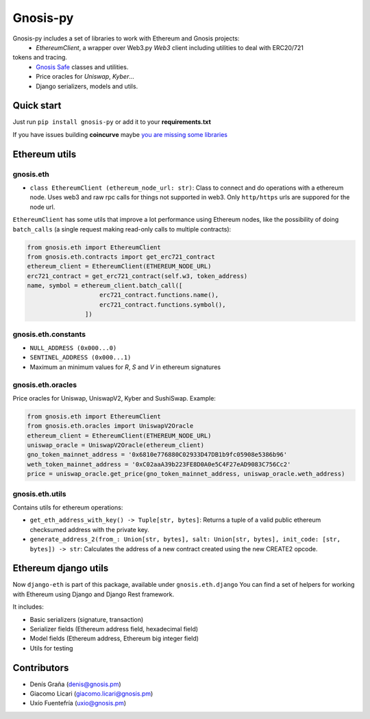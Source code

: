 Gnosis-py
############################

.. class:: no-web no-pdf

|ci| |coveralls| |python| |django| |pipy|

Gnosis-py includes a set of libraries to work with Ethereum and Gnosis projects:
  - `EthereumClient`, a wrapper over Web3.py `Web3` client including utilities to deal with ERC20/721
tokens and tracing.
  - `Gnosis Safe <https://github.com/gnosis/safe-contracts>`_ classes and utilities.
  - Price oracles for `Uniswap`, `Kyber`...
  - Django serializers, models and utils.

Quick start
-----------

Just run ``pip install gnosis-py`` or add it to your **requirements.txt**

If you have issues building **coincurve** maybe
`you are missing some libraries <https://github.com/ofek/coincurve#installation>`_

Ethereum utils
--------------
gnosis.eth
~~~~~~~~~~~~~~~~~~~~
- ``class EthereumClient (ethereum_node_url: str)``: Class to connect and do operations
  with a ethereum node. Uses web3 and raw rpc calls for things not supported in web3.
  Only ``http/https`` urls are suppored for the node url.

``EthereumClient`` has some utils that improve a lot performance using Ethereum nodes, like
the possibility of doing ``batch_calls`` (a single request making read-only calls to multiple contracts):

.. code-block:: python

  from gnosis.eth import EthereumClient
  from gnosis.eth.contracts import get_erc721_contract
  ethereum_client = EthereumClient(ETHEREUM_NODE_URL)
  erc721_contract = get_erc721_contract(self.w3, token_address)
  name, symbol = ethereum_client.batch_call([
                      erc721_contract.functions.name(),
                      erc721_contract.functions.symbol(),
                  ])


gnosis.eth.constants
~~~~~~~~~~~~~~~~~~~~
- ``NULL_ADDRESS (0x000...0)``
- ``SENTINEL_ADDRESS (0x000...1)``
- Maximum an minimum values for `R`, `S` and `V` in ethereum signatures

gnosis.eth.oracles
~~~~~~~~~~~~~~~~~~

Price oracles for Uniswap, UniswapV2, Kyber and SushiSwap. Example:

.. code-block:: python

  from gnosis.eth import EthereumClient
  from gnosis.eth.oracles import UniswapV2Oracle
  ethereum_client = EthereumClient(ETHEREUM_NODE_URL)
  uniswap_oracle = UniswapV2Oracle(ethereum_client)
  gno_token_mainnet_address = '0x6810e776880C02933D47DB1b9fc05908e5386b96'
  weth_token_mainnet_address = '0xC02aaA39b223FE8D0A0e5C4F27eAD9083C756Cc2'
  price = uniswap_oracle.get_price(gno_token_mainnet_address, uniswap_oracle.weth_address)



gnosis.eth.utils
~~~~~~~~~~~~~~~~

Contains utils for ethereum operations:

- ``get_eth_address_with_key() -> Tuple[str, bytes]``: Returns a tuple of a valid public ethereum checksumed
  address with the private key.
- ``generate_address_2(from_: Union[str, bytes], salt: Union[str, bytes], init_code: [str, bytes]) -> str``:
  Calculates the address of a new contract created using the new CREATE2 opcode.

Ethereum django utils
---------------------
Now ``django-eth`` is part of this package, available under ``gnosis.eth.django``
You can find a set of helpers for working with Ethereum using Django and Django Rest framework.

It includes:

- Basic serializers (signature, transaction)
- Serializer fields (Ethereum address field, hexadecimal field)
- Model fields (Ethereum address, Ethereum big integer field)
- Utils for testing

Contributors
------------
- Denís Graña (denis@gnosis.pm)
- Giacomo Licari (giacomo.licari@gnosis.pm)
- Uxío Fuentefría (uxio@gnosis.pm)

.. |ci| image:: https://github.com/gnosis/gnosis-py/workflows/Python%20CI/badge.svg?branch=master
    :alt: Github Actions CI build

.. |coveralls| image:: https://coveralls.io/repos/github/gnosis/gnosis-py/badge.svg?branch=master
    :target: https://coveralls.io/github/gnosis/gnosis-py?branch=master
    :alt: Coveralls

.. |python| image:: https://img.shields.io/badge/Python-3.6-blue.svg
    :alt: Python 3.7

.. |django| image:: https://img.shields.io/badge/Django-2-blue.svg
    :alt: Django 2.2

.. |pipy| image:: https://badge.fury.io/py/gnosis-py.svg
    :target: https://badge.fury.io/py/gnosis-py
    :alt: Pypi package
